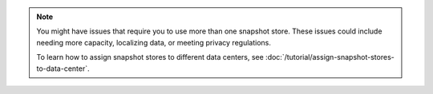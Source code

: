 .. note::

   You might have issues that require you to use more than one snapshot
   store. These issues could include needing more capacity, localizing
   data, or meeting privacy regulations.

   To learn how to assign snapshot stores to different data centers,
   see :doc:`/tutorial/assign-snapshot-stores-to-data-center`.
